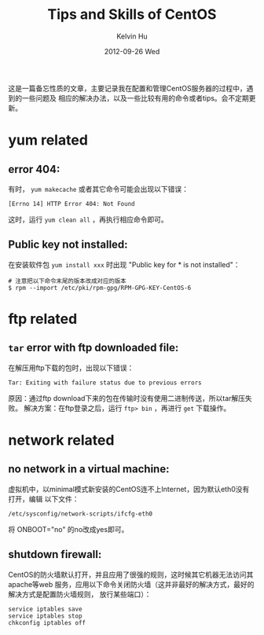#+TITLE:       Tips and Skills of CentOS
#+AUTHOR:      Kelvin Hu
#+EMAIL:       ini.kelvin@gmail.com
#+DATE:        2012-09-26 Wed
#+KEYWORDS:    linux, centos
#+CATEGORY:    memos
#+TAGS:        :Linux:CentOS:
#+LANGUAGE:    en
#+OPTIONS:     H:3 num:nil toc:nil \n:nil @:t ::t |:t ^:nil -:t f:t *:t <:t
#+DESCRIPTION: small skills/tips during using centos

这是一篇备忘性质的文章，主要记录我在配置和管理CentOS服务器的过程中，遇到的一些问题及
相应的解决办法，以及一些比较有用的命令或者tips。会不定期更新。

* yum related

** error 404:

   有时， =yum makecache= 或者其它命令可能会出现以下错误：

   : [Errno 14] HTTP Error 404: Not Found

   这时，运行 =yum clean all= ，再执行相应命令即可。

** Public key not installed:

   在安装软件包 =yum install xxx= 时出现 "Public key for * is not installed"：

   : # 注意把以下命令末尾的版本改成对应的版本
   : $ rpm --import /etc/pki/rpm-gpg/RPM-GPG-KEY-CentOS-6

* ftp related

** =tar= error with ftp downloaded file:

   在解压用ftp下载的包时，出现以下错误：

   : Tar: Exiting with failure status due to previous errors

   原因：通过ftp download下来的包在传输时没有使用二进制传送，所以tar解压失败。
   解决方案：在ftp登录之后，运行 =ftp> bin= ，再进行 =get= 下载操作。

* network related

** no network in a virtual machine:

   虚拟机中，以minimal模式新安装的CentOS连不上Internet，因为默认eth0没有打开，编辑
   以下文件：

   : /etc/sysconfig/network-scripts/ifcfg-eth0

   将 ONBOOT="no" 的no改成yes即可。

** shutdown firewall:

   CentOS的防火墙默认打开，并且应用了很强的规则，这时候其它机器无法访问其apache等web
   服务，应用以下命令关闭防火墙（这并非最好的解决方式，最好的解决方式是配置防火墙规则，
   放行某些端口）：

   : service iptables save
   : service iptables stop
   : chkconfig iptables off
